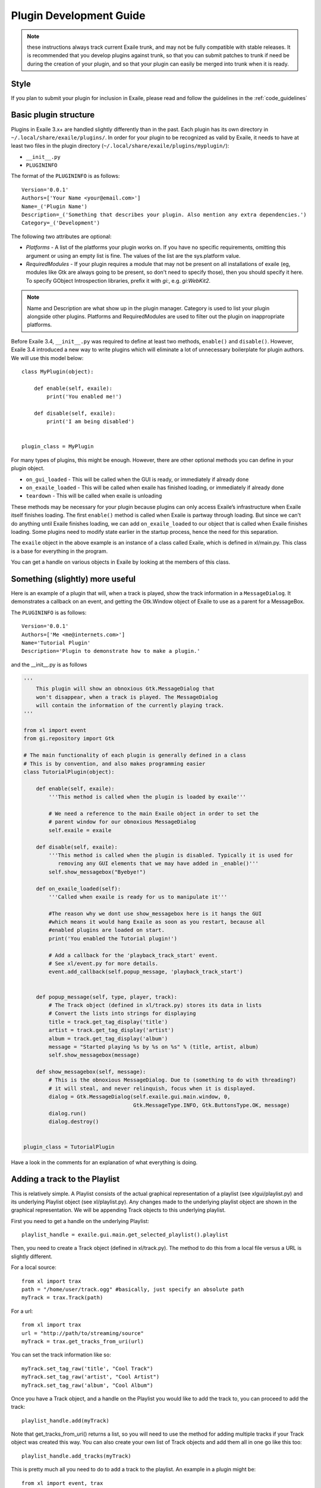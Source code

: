 Plugin Development Guide
========================

.. note:: these instructions always track current Exaile trunk, and may not
          be fully compatible with stable releases.  It is recommended that
          you develop plugins against trunk, so that you can submit patches
          to trunk if need be during the creation of your plugin, and so
          that your plugin can easily be merged into trunk when it is ready.

Style
-----

If you plan to submit your plugin for inclusion in Exaile, please read and
follow the guidelines in the :ref:`code_guidelines`

Basic plugin structure
----------------------

Plugins in Exaile 3.x+ are handled slightly differently than in the past.
Each plugin has its own directory in ``~/.local/share/exaile/plugins/``. In order
for your plugin to be recognized as valid by Exaile, it needs to have at least
two files in the plugin directory (``~/.local/share/exaile/plugins/myplugin/``):

* ``__init__.py``
* ``PLUGININFO``

The format of the ``PLUGININFO`` is as follows::

    Version='0.0.1'
    Authors=['Your Name <your@email.com>']
    Name=_('Plugin Name')
    Description=_('Something that describes your plugin. Also mention any extra dependencies.')
    Category=_('Development')
    
The following two attributes are optional:

* `Platforms` - A list of the platforms your plugin works on. If you have no
  specific requirements, omitting this argument or using an empty list is
  fine. The values of the list are the sys.platform value.
* `RequiredModules` - If your plugin requires a module that may not be 
  present on all installations of exaile (eg, modules like Gtk are
  always going to be present, so don't need to specify those), then you
  should specify it here.
  To specify GObject Introspection libraries, prefix it with `gi:`, e.g.
  `gi:WebKit2`.

.. note:: Name and Description are what show up in the plugin manager.
          Category is used to list your plugin alongside other plugins.
          Platforms and RequiredModules are used to filter out the plugin
          on inappropriate platforms.

Before Exaile 3.4, ``__init__.py`` was required to define at least two methods,
``enable()`` and ``disable()``. However, Exaile 3.4 introduced a new way to write
plugins which will eliminate a lot of unnecessary boilerplate for plugin
authors. We will use this model below::

    class MyPlugin(object):
    
        def enable(self, exaile):
            print('You enabled me!')
            
        def disable(self, exaile):
            print('I am being disabled')

    
    plugin_class = MyPlugin

For many types of plugins, this might be enough. However, there are other
optional methods you can define in your plugin object.

* ``on_gui_loaded`` - This will be called when the GUI is ready, or immediately
  if already done
* ``on_exaile_loaded`` - This will be called when exaile has finished loading,
  or immediately if already done
* ``teardown`` - This will be called when exaile is unloading

These methods may be necessary for your plugin because plugins can only
access Exaile’s infrastructure when Exaile itself finishes loading.
The first ``enable()`` method is called when Exaile is partway through
loading. But since we can't do anything until Exaile finishes loading, we
can add ``on_exaile_loaded`` to our object that is called when Exaile finishes
loading. Some plugins need to modify state earlier in the startup process,
hence the need for this separation.

The ``exaile`` object in the above example is an instance of a class called
Exaile, which is defined in xl/main.py. This class is a base for everything
in the program.

You can get a handle on various objects in Exaile by looking at the members
of this class.

Something (slightly) more useful
--------------------------------

Here is an example of a plugin that will, when a track is played, show the
track information in a ``MessageDialog``. It demonstrates a callback on an event,
and getting the Gtk.Window object of Exaile to use as a parent for a MessageBox.

The ``PLUGININFO`` is as follows::

    Version='0.0.1'
    Authors=['Me <me@internets.com>']
    Name='Tutorial Plugin'
    Description='Plugin to demonstrate how to make a plugin.'

and the __init__.py is as follows

.. code-block:: python

    '''
        This plugin will show an obnoxious Gtk.MessageDialog that
        won't disappear, when a track is played. The MessageDialog
        will contain the information of the currently playing track.
    '''
    
    from xl import event
    from gi.repository import Gtk
    
    # The main functionality of each plugin is generally defined in a class
    # This is by convention, and also makes programming easier
    class TutorialPlugin(object):
    
        def enable(self, exaile):
            '''This method is called when the plugin is loaded by exaile'''
            
            # We need a reference to the main Exaile object in order to set the
            # parent window for our obnoxious MessageDialog
            self.exaile = exaile
            
        def disable(self, exaile):
            '''This method is called when the plugin is disabled. Typically it is used for
               removing any GUI elements that we may have added in _enable()'''
            self.show_messagebox("Byebye!")
        
        def on_exaile_loaded(self):
            '''Called when exaile is ready for us to manipulate it'''
            
            #The reason why we dont use show_messagebox here is it hangs the GUI
            #which means it would hang Exaile as soon as you restart, because all
            #enabled plugins are loaded on start.
            print('You enabled the Tutorial plugin!')  
            
            # Add a callback for the 'playback_track_start' event.
            # See xl/event.py for more details.
            event.add_callback(self.popup_message, 'playback_track_start')
            
           
        def popup_message(self, type, player, track):
            # The Track object (defined in xl/track.py) stores its data in lists
            # Convert the lists into strings for displaying
            title = track.get_tag_display('title')
            artist = track.get_tag_display('artist')
            album = track.get_tag_display('album')
            message = "Started playing %s by %s on %s" % (title, artist, album)
            self.show_messagebox(message)
        
        def show_messagebox(self, message):
            # This is the obnoxious MessageDialog. Due to (something to do with threading?)
            # it will steal, and never relinquish, focus when it is displayed.
            dialog = Gtk.MessageDialog(self.exaile.gui.main.window, 0,
                                       Gtk.MessageType.INFO, Gtk.ButtonsType.OK, message)
            dialog.run()
            dialog.destroy()
          
    
    plugin_class = TutorialPlugin

Have a look in the comments for an explanation of what everything is doing.

Adding a track to the Playlist
------------------------------

This is relatively simple. A Playlist consists of the actual graphical
representation of a playlist (see xlgui/playlist.py) and its underlying
Playlist object (see xl/playlist.py). Any changes made to the underlying
playlist object are shown in the graphical representation. We will be
appending Track objects to this underlying playlist.

First you need to get a handle on the underlying Playlist::

    playlist_handle = exaile.gui.main.get_selected_playlist().playlist

Then, you need to create a Track object (defined in xl/track.py). The
method to do this from a local file versus a URL is slightly different.

For a local source::

    from xl import trax
    path = "/home/user/track.ogg" #basically, just specify an absolute path
    myTrack = trax.Track(path)

For a url::

    from xl import trax
    url = "http://path/to/streaming/source" 
    myTrack = trax.get_tracks_from_uri(url)

You can set the track information like so::

    myTrack.set_tag_raw('title', "Cool Track")
    myTrack.set_tag_raw('artist', "Cool Artist")
    myTrack.set_tag_raw('album', "Cool Album")

Once you have a Track object, and a handle on the Playlist you would like
to add the track to, you can proceed to add the track::

    playlist_handle.add(myTrack)

Note that get_tracks_from_uri() returns a list, so you will need to use the
method for adding multiple tracks if your Track object was created this way.
You can also create your own list of Track objects and add them all in one
go like this too::

    playlist_handle.add_tracks(myTrack)

This is pretty much all you need to do to add a track to the playlist. An
example in a plugin might be::

    from xl import event, trax
    
    class PlaylistExample(object):
   
        def enable(self, exaile):
            self.exaile = exaile
            
        def disable(self, exaile):
            pass
   
        def on_gui_loaded(self):
            self.playlist_handle = self.exaile.gui.main.get_selected_playlist().playlist
            
            local_tr = self.create_track_from_path('/home/user/track.ogg')
            remote_tr = self.create_track_from_url('http://site.com/track.ogg')
            self.add_single_to_playlist(local_tr)
            self.add_multiple_to_playlist(remote_tr)
        
        def create_track_from_path(self, path):
            return trax.Track(path)

        def create_track_from_url(self, url):
            return trax.get_tracks_from_uri(url)

        def add_single_to_playlist(self, track):
            self.playlist_handle.add(track)

        def add_multiple_to_playlist(self, tracks):
            self.playlist_handle.add_tracks(tracks)
    
    
    plugin_class = PlaylistExample

You can do more things when adding a track than simply specifying a track
object to add, see the methods in the class Playlist (xl/playlist.py) for more
details.

Adding another page to the left-hand Notebook
---------------------------------------------

This is done pretty easily. Basically, you need to subclass xlgui.panel.Panel
and register a provider advertising your panel.

The subclass needs to have two things:

* `ui_info` - This defines the location of the .glade file that will be loaded
  into the notebook page (This file must be in Gtk.Builder format, not glade format)
* `name` - This is the name that will show on the notebook page, such as "MyPlugin"

::

    from xl import providers
    from xlgui import panel
    
    # Note: The following uses the exaile object from the enable() method. You
    # might want to call this from the on_gui_loaded function of your plugin.
    page = MyPanel(exaile.gui.main.window)
    providers.register('main-panel', page)
    
    # to remove later:
    providers.unregister('main-panel', page)
       
    class MyPanel(panel.Panel):
        
        #specifies the path to the gladefile (must be in Gtk.Builder format) and the name of the Root Element in the gladefile
        ui_info = (os.path.dirname(__file__) + "mypanel_gladefile.glade", 'NameOfRootElement')    
    
        def __init__(self, parent):
            panel.Panel.__init__(self, parent)
            
            #This is the name that will show up on the tab in Exaile
            self.name = "MyPlugin"
            
            #typically here you'd set up your gui further, eg connect methods to signals etc

That's pretty much all there is to it. To see an actual implementation,
have a look at xlgui/panel/collection.py or take a look at the Jamendo plugin.

Setting the cover art for a track
---------------------------------

This is done by subclassing CoverSearchMethod and adding and instance of
the subclass the existing list. When Exaile plays a track with no cover,
it uses all the methods in its CoverSearchMethod list to try and find a cover.

A CoverSearchMethod must define:

* `name` - The name of the CoverSearchMethod, used for removing it from the list once its been added
* `type` - The type of the CoverSearchMethod (local, remote)
* `find_covers(self, track, limit=-1)` - This is the method that is called
  by Exaile when it utilises the CoverSearchMethod. This method must return
  an absolute path to the cover file on the users harddrive.

Here is an example CoverSearchMethod (taken from the Jamendo plugin). It
searches Jamendo for covers, downloads the cover to a local temp directory
and returns the path to the downloaded cover.

::

    import urllib
    import hashlib
    from xl.cover import CoverSearchMethod, NoCoverFoundException
    
    class JamendoCoverSearch(CoverSearchMethod):
        name = 'jamendo'
        type = 'remote'
    
        def __init__(self):
            CoverSearchMethod.__init__(self)
    
        def find_covers(self, track, limit=-1):
            jamendo_url = track.get_loc_for_io()
    
            cache_dir = self.manager.cache_dir
            if (not jamendo_url) or (not ('http://' and 'jamendo' in jamendo_url)):
                raise NoCoverFoundException
    
            #http://stream10.jamendo.com/stream/61541/ogg2/02%20-%20PieRreF%20-%20Hologram.ogg?u=0&h=f2b227d38d
            split=jamendo_url.split('/')
            track_num = split[4]
            image_url = jamapi.get_album_image_url_from_track(track_num)
    
            if not image_url:
                raise NoCoverFoundException
    
            local_name = hashlib.sha1(split[6]).hexdigest() + ".jpg"
            covername = os.path.join(cache_dir, local_name)
            urllib.urlretrieve(image_url, covername)
    
            return [covername]

You can then add it to the list of CoverSearchMethods for Exaile to try like so::

    exaile.covers.add_search_method(JamendoCoverSearch())

And remove it like so::

    exaile.covers.remove_search_method_by_name('jamendo')


Make strings translatable
-------------------------

Every message should be written in English and should be translatable. The
following example shows how you can make a string translatable::

    from xl.nls import gettext as _
    print _('translatable string')


Saving/Loading arbitrary settings
---------------------------------

This is quite easy. It's probably quicker to just show some code instead
of trying to explain it::

    from xl import settings
    
    #to save a setting:
    setting_value = 'I am the value for this setting!'
    settings.set_option('plugin/pluginname/settingname', setting_value)
    
    #to get a setting
    default_value = 'If the setting doesnt exist, I am the default value.'
    retrieved_setting = settings.get_option('plugin/pluginname/settingname', default_value)

That's all there is to it. There is a few restrictions as to the
datatypes you can save as settings, see xl/settings.py for more details.

Searching the collection
-------------------------

The following method returns an list of similiar tracks to the current
playing track::

    exaile.dynamic.find_similar_tracks(exaile.player.current, 5) #the second optional argument is the limit

This method returns an list of tuples, which consist of the match rate and the artist's name::

    exaile.dynamic.find_similar_artists(exaile.player.current)

If you would like to search the collection for a specific artist, album or
genre, you can use the following code::

    from xl.trax import search
    
    artist = 'Oasis'
    tracks = [x.track for x in search.search_tracks_from_string(
               exaile.collection, ('artist=="%s"'%artist))]
               
    genre = 'pop'
    tracks = [x.track for x in search.search_tracks_from_string(
               exaile.collection, ('genre=="%s"'%genre))]
               
    album = 'Hefty Fine'
    tracks = [x.track for x in search.search_tracks_from_string(
               exaile.collection, ('album=="%s"'%album))]

You can search the collection also for different assignments, like the last
played tracks, the most recently added tracks or the tracks, which were
played most often. Here you see an example to display the most recently
added tracks::

    from xl.trax import search
    from xl.trax.util import sort_tracks
    
    tracks = [x.track for x in search.search_tracks_from_string(exaile.collection, ('! %s==__null__' % '__last_played'))]
    tracks = sort_tracks(['__last_played'], tracks, True) #sort the tracks by the last playing
   
The other keywords are `__date_added` and `__playcount`

Exaile D-Bus
------------

Here is a simple example how to use the D-Bus object::

    #!/usr/bin/env python
    
    import sys, dbus
    import Image
    from StringIO import StringIO
    
    def test_dbus():
        bus = dbus.SessionBus()
        try:
            remote_object = bus.get_object("org.exaile.Exaile","/org/exaile/Exaile")
            iface = dbus.Interface(remote_object, "org.exaile.Exaile")
            if iface.IsPlaying():
                title = iface.GetTrackAttr("title")
                print 'Title: %s' % title
                album = iface.GetTrackAttr("album")
                print 'Album: %s' % album
                artist = iface.GetTrackAttr("artist")
                print 'Artist: %s' % artist
                genre = iface.GetTrackAttr("genre")
                print 'Genre: %s' % genre
                dbusArray = iface.GetCoverData()
                coverdata = "".join(chr(byte) for byte in dbusArray)
                if coverdata:
                    im = Image.open(StringIO(coverdata))
                    im.show()
            else:
                print "Exaile is not playing."
        except dbus.exceptions.DBusException:
            print "Exaile is not running."
    
    if __name__ == "__main__":
        test_dbus()

Please check out xl/xldbus.py for further method signatures.

Playback events
---------------

Since playback events can occur far before the main GUI object or even the
`exaile` object is loaded, connecting to them in advance is required. To 
do this, in your __init__ method::

    event.add_callback(self.on_playback_player_start, 'playback_player_start')


Distributing the Plugin
-----------------------

Create a Plugin Archive
^^^^^^^^^^^^^^^^^^^^^^^

Basically, you just need to tar up your plugin's directory, and rename the
tarfile to <name_of_plugin_directory>.exz

You will need to develop your plugin with a similar hierarchy to the following::

    root --
         \ -- __init__.py
         \ -- PLUGININFO
         \ -- data
           \ -- somefile.glade
           \ -- somefile.dat
         \ -- images
           \ -- somefile.png

The archive should be named with the extension *.exz*. The name of the
plugin.exz file needs to match the name of the plugin directory.

So in the above example, you would need to call your plugin *root.exz* in
order for it to be accepted by Exaile.

exz files can optionally be compressed, using either gzip or bzip2. the
extension remains the same.

This is all you need to do to make a plugin archive.

Exaile API
----------

Now you know the basics about programming plugins for Exaile, but there
are many more useful classes you may need. You can get an overview about
the classes and their use by going through the :ref:`api_docs`.

Building your own version of this documentation
^^^^^^^^^^^^^^^^^^^^^^^^^^^^^^^^^^^^^^^^^^^^^^^

You can use the Python package manager (`pip <https://pip.pypa.io/en/stable/>`_)
to install sphinx::
  
    $ pip install sphinx
    
    # or on windows  
    $ py -m pip install sphinx

Then you can run the following command in a terminal::

    $ cd doc && make html

You'll find the documentation in doc/_build/html.
